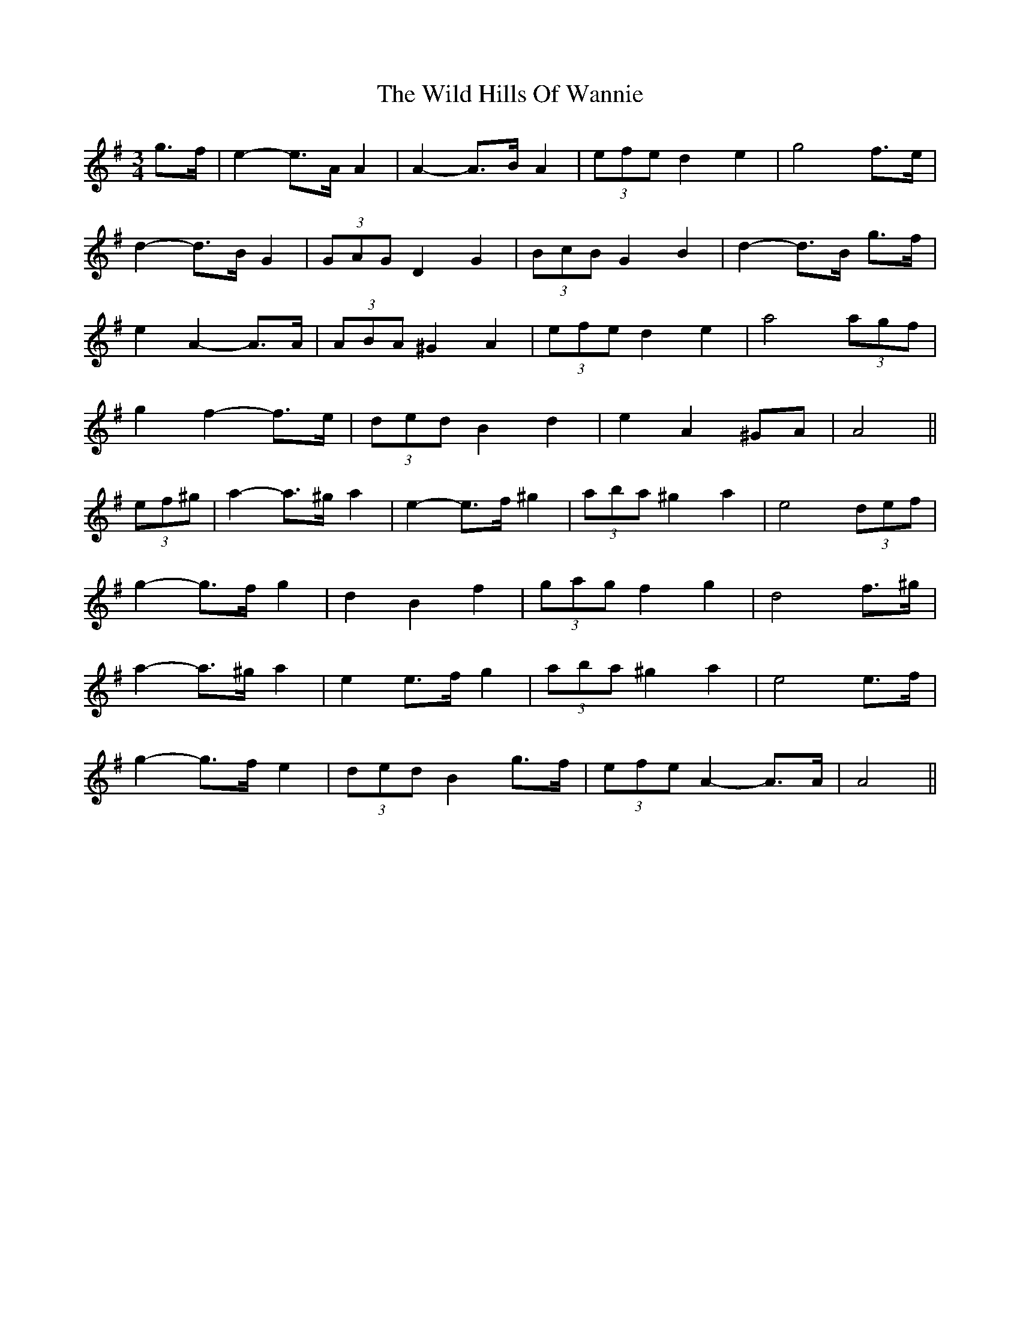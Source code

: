 X: 42854
T: Wild Hills Of Wannie, The
R: waltz
M: 3/4
K: Adorian
g>f|e2- e>A A2|A2- A>B A2|(3efe d2 e2|g4 f>e|
d2- d>B G2|(3GAG D2 G2|(3BcB G2 B2|d2- d>B g>f|
e2 A2- A>A|(3ABA ^G2 A2|(3efe d2 e2|a4 (3agf|
g2 f2- f>e|(3ded B2 d2|e2 A2 ^GA|A4||
(3ef^g|a2- a>^g a2|e2- e>f ^g2|(3aba ^g2 a2|e4 (3def|
g2- g>f g2|d2 B2 f2|(3gag f2 g2|d4 f>^g|
a2- a>^g a2|e2 e>f g2|(3aba ^g2 a2|e4 e>f|
g2- g>f e2|(3ded B2 g>f|(3efe A2- A>A|A4||

